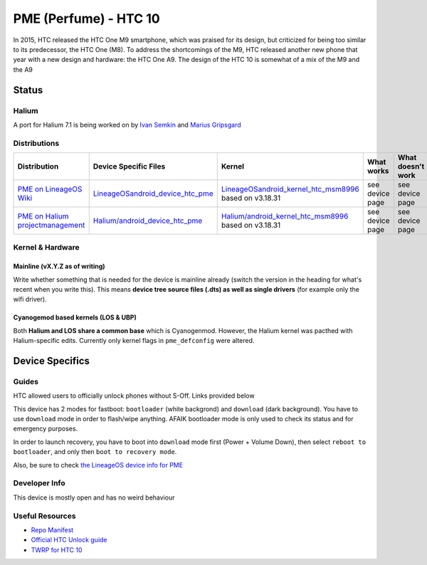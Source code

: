 
PME (Perfume) - HTC 10
======================

In 2015, HTC released the HTC One M9 smartphone, which was praised for its design, but criticized for being too similar to its predecessor, the HTC One (M8). To address the shortcomings of the M9, HTC released another new phone that year with a new design and hardware: the HTC One A9. The design of the HTC 10 is somewhat of a mix of the M9 and the A9

Status
------

Halium
^^^^^^

A port for Halium 7.1 is being worked on by `Ivan Semkin <https://github.com/vanyasem>`_ and `Marius Gripsgard <https://github.com/mariogrip>`_

Distributions
^^^^^^^^^^^^^

.. list-table::
   :header-rows: 1

   * - Distribution
     - Device Specific Files
     - Kernel
     - What works
     - What doesn't work
   * - `PME on LineageOS Wiki <https://wiki.lineageos.org/devices/pme>`_
     - `LineageOS\android_device_htc_pme <https://github.com/LineageOS/android_device_htc_pme>`_
     - `LineageOS\android_kernel_htc_msm8996 <https://github.com/LineageOS/android_kernel_htc_msm8996>`_ based on v3.18.31
     - see device page
     - see device page
   * - `PME on Halium projectmanagement <https://github.com/Halium/projectmanagement/issues/28>`_
     - `Halium/android_device_htc_pme <https://github.com/Halium/android_device_htc_pme>`_
     - `Halium/android_kernel_htc_msm8996 <https://github.com/Halium/android_kernel_htc_msm8996>`_ based on v3.18.31
     - see device page
     - see device page


Kernel & Hardware
^^^^^^^^^^^^^^^^^

Mainline (vX.Y.Z as of writing)
~~~~~~~~~~~~~~~~~~~~~~~~~~~~~~~

Write whether something that is needed for the device is mainline already (switch the version in the heading for what's recent when you write this). This means **device tree source files (.dts) as well as single drivers** (for example only the wifi driver).

Cyanogemod based kernels (LOS & UBP)
~~~~~~~~~~~~~~~~~~~~~~~~~~~~~~~~~~~~

Both **Halium and LOS share a common base** which is Cyanogenmod. However, the Halium kernel was pacthed with Halium-specific edits. Currently only kernel flags in ``pme_defconfig`` were altered.

Device Specifics
----------------

Guides
^^^^^^

HTC allowed users to officially unlock phones without S-Off. Links provided below

This device has 2 modes for fastboot: ``bootloader`` (white backgrond) and ``download`` (dark background). You have to use ``download`` mode in order to flash/wipe anything. AFAIK bootloader mode is only used to check its status and for emergency purposes.

In order to launch recovery, you have to boot into ``download`` mode first (Power + Volume Down), then select ``reboot to bootloader``, and only then ``boot to recovery mode``.

Also, be sure to check `the LineageOS device info for PME <https://github.com/LineageOS/lineage_wiki/blob/master/_data/devices/pme.yml>`_

Developer Info
^^^^^^^^^^^^^^

This device is mostly open and has no weird behaviour

Useful Resources
^^^^^^^^^^^^^^^^

* `Repo Manifest <https://gist.github.com/vanyasem/64fa7fdc0df556561c50a6048a982ce1>`_
* `Official HTC Unlock guide <https://www.htcdev.com/bootloader/>`_
* `TWRP for HTC 10 <https://eu.dl.twrp.me/pme/>`_
